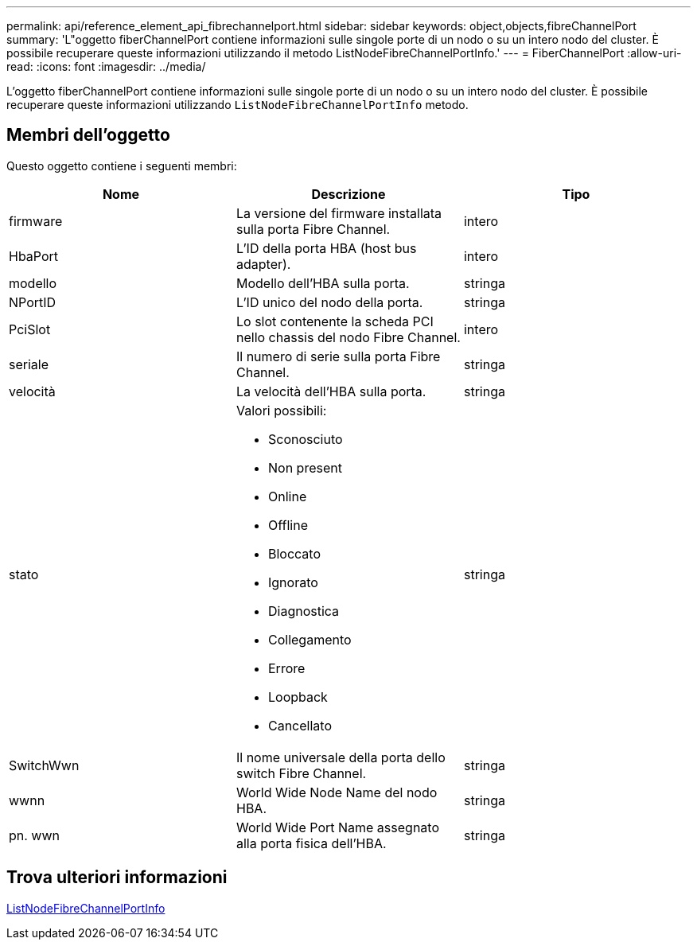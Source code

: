 ---
permalink: api/reference_element_api_fibrechannelport.html 
sidebar: sidebar 
keywords: object,objects,fibreChannelPort 
summary: 'L"oggetto fiberChannelPort contiene informazioni sulle singole porte di un nodo o su un intero nodo del cluster. È possibile recuperare queste informazioni utilizzando il metodo ListNodeFibreChannelPortInfo.' 
---
= FiberChannelPort
:allow-uri-read: 
:icons: font
:imagesdir: ../media/


[role="lead"]
L'oggetto fiberChannelPort contiene informazioni sulle singole porte di un nodo o su un intero nodo del cluster. È possibile recuperare queste informazioni utilizzando `ListNodeFibreChannelPortInfo` metodo.



== Membri dell'oggetto

Questo oggetto contiene i seguenti membri:

|===
| Nome | Descrizione | Tipo 


 a| 
firmware
 a| 
La versione del firmware installata sulla porta Fibre Channel.
 a| 
intero



 a| 
HbaPort
 a| 
L'ID della porta HBA (host bus adapter).
 a| 
intero



 a| 
modello
 a| 
Modello dell'HBA sulla porta.
 a| 
stringa



 a| 
NPortID
 a| 
L'ID unico del nodo della porta.
 a| 
stringa



 a| 
PciSlot
 a| 
Lo slot contenente la scheda PCI nello chassis del nodo Fibre Channel.
 a| 
intero



 a| 
seriale
 a| 
Il numero di serie sulla porta Fibre Channel.
 a| 
stringa



 a| 
velocità
 a| 
La velocità dell'HBA sulla porta.
 a| 
stringa



 a| 
stato
 a| 
Valori possibili:

* Sconosciuto
* Non present
* Online
* Offline
* Bloccato
* Ignorato
* Diagnostica
* Collegamento
* Errore
* Loopback
* Cancellato

 a| 
stringa



 a| 
SwitchWwn
 a| 
Il nome universale della porta dello switch Fibre Channel.
 a| 
stringa



 a| 
wwnn
 a| 
World Wide Node Name del nodo HBA.
 a| 
stringa



 a| 
pn. wwn
 a| 
World Wide Port Name assegnato alla porta fisica dell'HBA.
 a| 
stringa

|===


== Trova ulteriori informazioni

xref:reference_element_api_listnodefibrechannelportinfo.adoc[ListNodeFibreChannelPortInfo]
